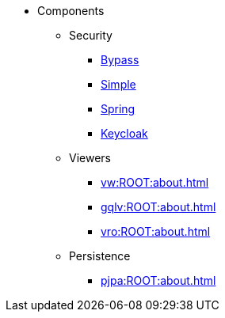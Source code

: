 
:Notice: Licensed to the Apache Software Foundation (ASF) under one or more contributor license agreements. See the NOTICE file distributed with this work for additional information regarding copyright ownership. The ASF licenses this file to you under the Apache License, Version 2.0 (the "License"); you may not use this file except in compliance with the License. You may obtain a copy of the License at. http://www.apache.org/licenses/LICENSE-2.0 . Unless required by applicable law or agreed to in writing, software distributed under the License is distributed on an "AS IS" BASIS, WITHOUT WARRANTIES OR  CONDITIONS OF ANY KIND, either express or implied. See the License for the specific language governing permissions and limitations under the License.

* Components

** Security

*** xref:security:bypass:about.adoc[Bypass]
*** xref:security:simple:about.adoc[Simple]
*** xref:security:spring:about.adoc[Spring]
*** xref:security:keycloak:about.adoc[Keycloak]

** Viewers

*** xref:vw:ROOT:about.adoc[]
*** xref:gqlv:ROOT:about.adoc[]
*** xref:vro:ROOT:about.adoc[]

** Persistence

*** xref:pjpa:ROOT:about.adoc[]

